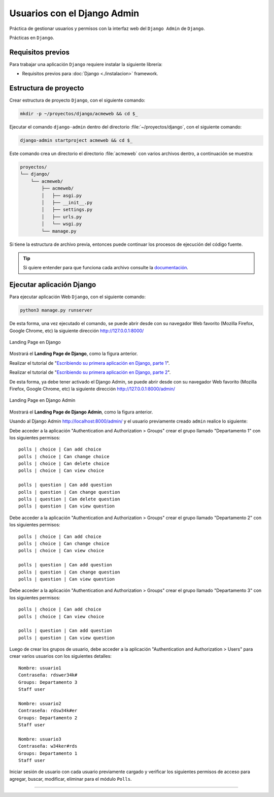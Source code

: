 .. _python_django_admin_user_management:

Usuarios con el Django Admin
=============================

Práctica de gestionar usuarios y permisos con la interfaz web del ``Django Admin`` de ``Django``.

Prácticas en ``Django``.


Requisitos previos
------------------

Para trabajar una aplicación ``Django`` requiere instalar la siguiente
librería:

- Requisitos previos para :doc:`Django <./instalacion>` framework.


Estructura de proyecto
----------------------

Crear estructura de proyecto ``Django``, con el siguiente comando:

.. code-block:: console

    mkdir -p ~/proyectos/django/acmeweb && cd $_

Ejecutar el comando ``django-admin`` dentro del directorio
:file:`~/proyectos/django`, con el siguiente comando:

.. code-block:: console

    django-admin startproject acmeweb && cd $_


Este comando crea un directorio el directorio :file:`acmeweb` con varios
archivos dentro, a continuación se muestra:

.. code-block:: console
    :class: no-copy

    proyectos/
    └── django/
        └── acmeweb/
            ├── acmeweb/
            │   ├── asgi.py
            │   ├── __init__.py
            │   ├── settings.py
            │   ├── urls.py
            │   └── wsgi.py
            └── manage.py


Si tiene la estructura de archivo previa, entonces puede continuar los procesos de ejecución
del código fuente.

.. tip::

    Si quiere entender para que funciona cada archivo consulte la
    `documentación <https://docs.djangoproject.com/en/5.1/intro/tutorial01/#creating-a-project>`_.



Ejecutar aplicación Django
--------------------------

Para ejecutar aplicación Web ``Django``, con el siguiente comando:

.. code-block:: console

    python3 manage.py runserver

De esta forma, una vez ejecutado el comando, se puede abrir desde con su navegador Web favorito
(Mozilla Firefox, Google Chrome, etc) la siguiente dirección http://127.0.0.1:8000/

.. figure:: ../_static/images/django-index.png
  :class: image-inline
  :alt: Landing Page en Django
  :align: center

  Landing Page en Django

Mostrará el **Landing Page de Django**, como la figura anterior.

Realizar el tutorial de "`Escribiendo su primera aplicación en Django, parte 1 <https://docs.djangoproject.com/es/5.1/intro/tutorial01/>`_".

Realizar el tutorial de "`Escribiendo su primera aplicación en Django, parte 2 <https://docs.djangoproject.com/es/5.1/intro/tutorial02/>`_".

De esta forma, ya debe tener activado el Django Admin, se puede abrir desde con su navegador Web favorito
(Mozilla Firefox, Google Chrome, etc) la siguiente dirección http://127.0.0.1:8000/admin/

.. figure:: ../_static/images/django-index.png
  :class: image-inline
  :alt: Landing Page en Django Admin
  :align: center

  Landing Page en Django Admin

Mostrará el **Landing Page de Django Admin**, como la figura anterior.

Usando al Django Admin http://localhost:8000/admin/ y el usuario previamente creado ``admin`` realice lo siguiente:

Debe acceder a la aplicación "Authentication and Authorization > Groups" crear
el grupo llamado "Departamento 1" con los siguientes permisos:

::

    polls | choice | Can add choice
    polls | choice | Can change choice
    polls | choice | Can delete choice
    polls | choice | Can view choice

    polls | question | Can add question
    polls | question | Can change question
    polls | question | Can delete question
    polls | question | Can view question

Debe acceder a la aplicación "Authentication and Authorization > Groups" crear
el grupo llamado "Departamento 2" con los siguientes permisos:

::

    polls | choice | Can add choice
    polls | choice | Can change choice
    polls | choice | Can view choice

    polls | question | Can add question
    polls | question | Can change question
    polls | question | Can view question

Debe acceder a la aplicación "Authentication and Authorization > Groups" crear
el grupo llamado "Departamento 3" con los siguientes permisos:

::

    polls | choice | Can add choice
    polls | choice | Can view choice

    polls | question | Can add question
    polls | question | Can view question

Luego de crear los grupos de usuario, debe acceder a la aplicación
"Authentication and Authorization > Users" para crear varios usuarios con los
siguientes detalles:

::

    Nombre: usuario1
    Contraseña: rdswer34k#
    Groups: Departamento 3
    Staff user

    Nombre: usuario2
    Contraseña: rdsw34k#er
    Groups: Departamento 2
    Staff user

    Nombre: usuario3
    Contraseña: w34ker#rds
    Groups: Departamento 1
    Staff user


Iniciar sesión de usuario con cada usuario previamente cargado y verificar los siguientes
permisos de acceso para agregar, buscar, modificar, eliminar para el módulo ``Polls``.


----


.. seealso::

    Consulte la sección de :ref:`lecturas suplementarias <lecturas_extras_leccion7>`
    del entrenamiento para ampliar su conocimiento en esta temática.


.. raw:: html
   :file: ../_templates/partials/soporte_profesional.html

..
  .. disqus::

